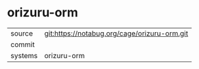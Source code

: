 * orizuru-orm



|---------+-------------------------------------------|
| source  | git:https://notabug.org/cage/orizuru-orm.git   |
| commit  |   |
| systems | orizuru-orm |
|---------+-------------------------------------------|

